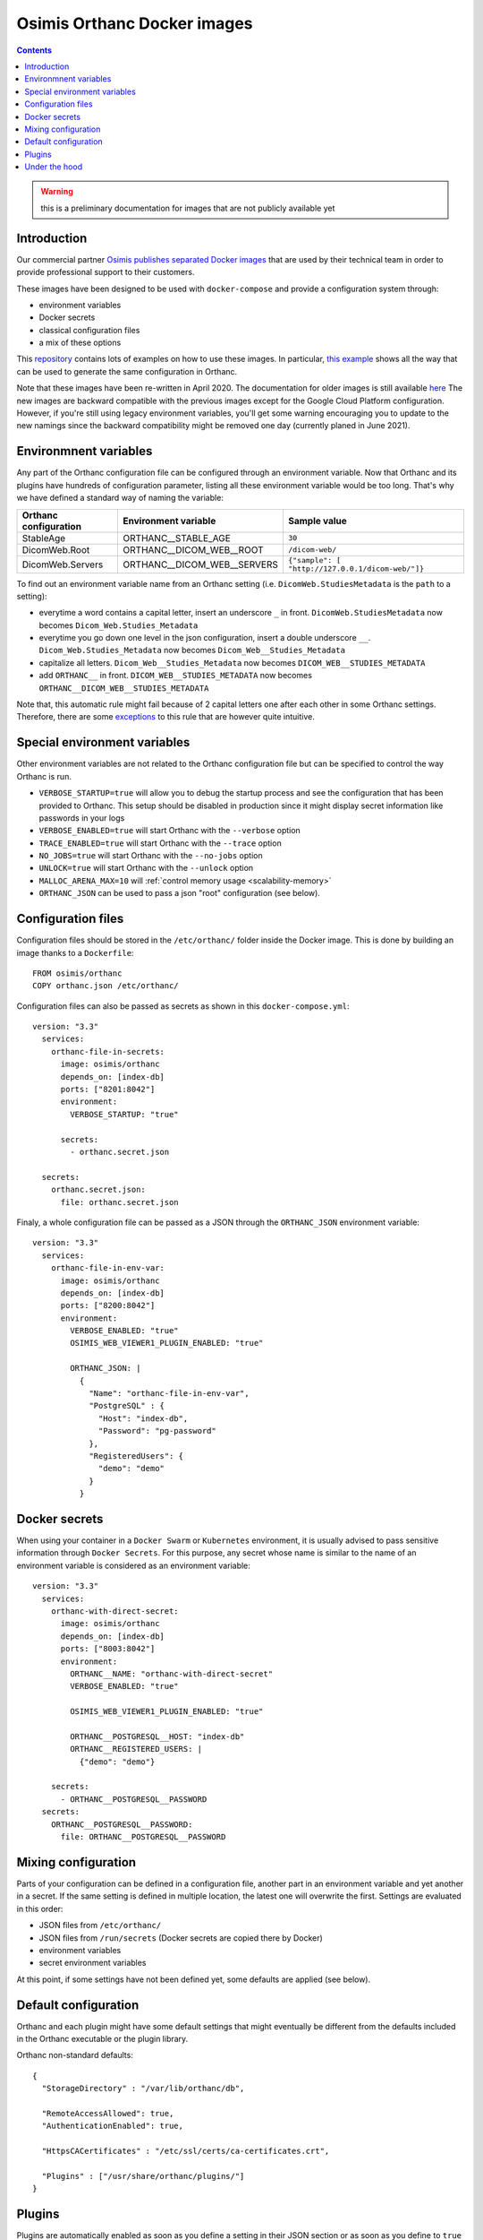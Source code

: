 .. _docker-osimis:
.. highlight:: bash


Osimis Orthanc Docker images
============================

.. contents::
   :depth: 3


.. warning:: this is a preliminary documentation for images that are not publicly available yet

Introduction
------------

Our commercial partner `Osimis <https://www.osimis.io>`__ 
`publishes separated Docker images
<https://hub.docker.com/repository/docker/osimis/orthanc>`__
that are used by their technical team in order to provide professional 
support to their customers.

These images have been designed to be used with ``docker-compose`` and 
provide a configuration system through:

- environment variables
- Docker secrets
- classical configuration files
- a mix of these options

This `repository <https://bitbucket.org/osimis/orthanc-setup-samples/src>`__
contains lots of examples on how to use these images.  In particular,
`this example <https://bitbucket.org/osimis/orthanc-setup-samples/src/new-images/docker/all-usages/docker-compose.yml>`__ 
shows all the way that can be used to generate the same
configuration in Orthanc.

Note that these images have been re-written in April 2020.  The documentation
for older images is still available `here <https://osimis.atlassian.net/wiki/spaces/OKB/pages/26738689/How+to+use+osimis+orthanc+Docker+images#Howtouseosimis/orthancDockerimages>`__
The new images are backward compatible with the previous images except for the
Google Cloud Platform configuration.  
However, if you're still using legacy environment variables, you'll get some warning
encouraging you to update to the new namings since the backward compatibility
might be removed one day (currently planed in June 2021).


Environmnent variables
----------------------

Any part of the Orthanc configuration file can be configured through an
environment variable.  Now that Orthanc and its plugins have hundreds of
configuration parameter, listing all these environment variable would be
too long.  That's why we have defined a standard way of naming the variable:

+---------------------------+----------------------------------------------+----------------------------------------------------------------+
| Orthanc configuration     | Environment variable                         | Sample value                                                   |
+===========================+==============================================+================================================================+
| StableAge                 | ORTHANC__STABLE_AGE                          | ``30``                                                         |
+---------------------------+----------------------------------------------+----------------------------------------------------------------+
| DicomWeb.Root             | ORTHANC__DICOM_WEB__ROOT                     | ``/dicom-web/``                                                |
+---------------------------+----------------------------------------------+----------------------------------------------------------------+
| DicomWeb.Servers          | ORTHANC__DICOM_WEB__SERVERS                  | ``{"sample": [ "http://127.0.0.1/dicom-web/"]}``               |
+---------------------------+----------------------------------------------+----------------------------------------------------------------+

To find out an environment variable name from an Orthanc setting
(i.e. ``DicomWeb.StudiesMetadata`` is the ``path`` to a setting):

- everytime a word contains a capital letter, insert an underscore ``_`` in front.
  ``DicomWeb.StudiesMetadata`` now becomes ``Dicom_Web.Studies_Metadata``
- everytime you go down one level in the json configuration, insert
  a double underscore ``__``.  ``Dicom_Web.Studies_Metadata`` now becomes
  ``Dicom_Web__Studies_Metadata``
- capitalize all letters.  ``Dicom_Web__Studies_Metadata`` now becomes
  ``DICOM_WEB__STUDIES_METADATA``
- add ``ORTHANC__`` in front.  ``DICOM_WEB__STUDIES_METADATA`` now becomes
  ``ORTHANC__DICOM_WEB__STUDIES_METADATA``

Note that, this automatic rule might fail because of 2 capital letters one after each other in some
Orthanc settings.  Therefore, there are some `exceptions <https://bitbucket.org/osimis/orthanc-builder/src/orthanc-dyn-build/docker/orthanc/env-var-non-standards.json>`__ to this rule 
that are however quite intuitive.

Special environment variables
-----------------------------

Other environment variables are not related to the Orthanc configuration file
but can be specified to control the way Orthanc is run.

- ``VERBOSE_STARTUP=true`` will allow you to debug the startup process and see
  the configuration that has been provided to Orthanc.  This setup should be
  disabled in production since it might display secret information like passwords
  in your logs
- ``VERBOSE_ENABLED=true`` will start Orthanc with the ``--verbose`` option
- ``TRACE_ENABLED=true`` will start Orthanc with the ``--trace`` option
- ``NO_JOBS=true`` will start Orthanc with the ``--no-jobs`` option
- ``UNLOCK=true`` will start Orthanc with the ``--unlock`` option
- ``MALLOC_ARENA_MAX=10`` will :ref:`control memory usage <scalability-memory>`
- ``ORTHANC_JSON`` can be used to pass a json "root" configuration (see below).

Configuration files
-------------------

.. highlight:: yaml

Configuration files should be stored in the ``/etc/orthanc/`` folder inside the Docker image.  
This is done by building an image thanks to a ``Dockerfile``::

  FROM osimis/orthanc
  COPY orthanc.json /etc/orthanc/


Configuration files can also be passed as secrets as shown in this ``docker-compose.yml``::

  version: "3.3"
    services:
      orthanc-file-in-secrets:
        image: osimis/orthanc
        depends_on: [index-db]
        ports: ["8201:8042"]
        environment:
          VERBOSE_STARTUP: "true"

        secrets:
          - orthanc.secret.json
    
    secrets:
      orthanc.secret.json:
        file: orthanc.secret.json

Finaly, a whole configuration file can be passed as a JSON through the ``ORTHANC_JSON`` environment variable::

  version: "3.3"
    services:
      orthanc-file-in-env-var:
        image: osimis/orthanc
        depends_on: [index-db]
        ports: ["8200:8042"]
        environment:
          VERBOSE_ENABLED: "true"
          OSIMIS_WEB_VIEWER1_PLUGIN_ENABLED: "true"

          ORTHANC_JSON: |
            {
              "Name": "orthanc-file-in-env-var",
              "PostgreSQL" : {
                "Host": "index-db",
                "Password": "pg-password"
              },
              "RegisteredUsers": {
                "demo": "demo"
              }
            }


Docker secrets
--------------

.. highlight:: yaml

When using your container in a ``Docker Swarm`` or ``Kubernetes`` environment,
it is usually advised to pass sensitive information through ``Docker Secrets``.
For this purpose, any secret whose name is similar to the name of an 
environment variable is considered as an environment variable::

  version: "3.3"
    services:
      orthanc-with-direct-secret:
        image: osimis/orthanc
        depends_on: [index-db]
        ports: ["8003:8042"]
        environment:
          ORTHANC__NAME: "orthanc-with-direct-secret"
          VERBOSE_ENABLED: "true"

          OSIMIS_WEB_VIEWER1_PLUGIN_ENABLED: "true"

          ORTHANC__POSTGRESQL__HOST: "index-db"
          ORTHANC__REGISTERED_USERS: |
            {"demo": "demo"}

      secrets:
        - ORTHANC__POSTGRESQL__PASSWORD
    secrets:
      ORTHANC__POSTGRESQL__PASSWORD:
        file: ORTHANC__POSTGRESQL__PASSWORD


Mixing configuration
--------------------

Parts of your configuration can be defined in a configuration file, 
another part in an environment variable and yet another in a secret.
If the same setting is defined in multiple location, the latest one
will overwrite the first.  Settings are evaluated in this order:

- JSON files from ``/etc/orthanc/``
- JSON files from ``/run/secrets`` (Docker secrets are copied there
  by Docker)
- environment variables
- secret environment variables

At this point, if some settings have not been defined yet, some defaults
are applied (see below).


Default configuration
---------------------

.. highlight:: json

Orthanc and each plugin might have some default settings that might
eventually be different from the defaults included in the Orthanc 
executable or the plugin library.  

.. below json is copied from orthanc-builder/docker/orthanc/orthanc-defaults.json

Orthanc non-standard defaults::

  {
    "StorageDirectory" : "/var/lib/orthanc/db",

    "RemoteAccessAllowed": true,
    "AuthenticationEnabled": true,
    
    "HttpsCACertificates" : "/etc/ssl/certs/ca-certificates.crt",

    "Plugins" : ["/usr/share/orthanc/plugins/"]
  }
  

Plugins
-------

Plugins are automatically enabled as soon as you define a setting
in their JSON section or as soon as you define to ``true`` their
specific environment variable.

Below is a list of all plugins, their environment variable and their default configuration:


.. below table is obtained by running orthanc-builder/docker/orthanc/generatePluginDoc.py


+--------------------------------------------------+--------------------------------------------------+----------------------------------------------------------------------------------------------------+
| Plugin                                           | Environment variable                             | Default configuration                                                                              |
+==================================================+==================================================+====================================================================================================+
| **Authorization**                                | ``AUTHORIZATION_PLUGIN_ENABLED``                 |                                                                                                    |
+--------------------------------------------------+--------------------------------------------------+----------------------------------------------------------------------------------------------------+
| **ConnectivityChecks**                           | ``CONNECTIVITY_CHECKS_PLUGIN_ENABLED``           |                                                                                                    |
+--------------------------------------------------+--------------------------------------------------+----------------------------------------------------------------------------------------------------+
| **DicomWeb**                                     | ``DICOM_WEB_PLUGIN_ENABLED``                     | .. code-block:: json                                                                               |
|                                                  |                                                  |                                                                                                    |
|                                                  |                                                  |   {                                                                                                |
|                                                  |                                                  |     "DicomWeb": {                                                                                  |
|                                                  |                                                  |       "Enable": true                                                                               |
|                                                  |                                                  |     }                                                                                              |
|                                                  |                                                  |   }                                                                                                |
+--------------------------------------------------+--------------------------------------------------+----------------------------------------------------------------------------------------------------+
| **GoogleCloudPlatform**                          | ``GOOGLE_CLOUD_PLATFORM_PLUGIN_ENABLED``         |                                                                                                    |
+--------------------------------------------------+--------------------------------------------------+----------------------------------------------------------------------------------------------------+
| **OrthancWebViewer**                             | ``ORTHANC_WEB_VIEWER_PLUGIN_ENABLED``            |                                                                                                    |
+--------------------------------------------------+--------------------------------------------------+----------------------------------------------------------------------------------------------------+
| **OsimisWebViewerBasic**                         | ``OSIMIS_WEB_VIEWER1_PLUGIN_ENABLED``            |                                                                                                    |
+--------------------------------------------------+--------------------------------------------------+----------------------------------------------------------------------------------------------------+
| **OsimisWebViewerBasicAlpha**                    | ``OSIMIS_WEB_VIEWER1_ALPHA_PLUGIN_ENABLED``      |                                                                                                    |
+--------------------------------------------------+--------------------------------------------------+----------------------------------------------------------------------------------------------------+        
| **PostgreSQL**                                   | ``POSTGRESQL_PLUGIN_ENABLED``                    | .. code-block:: json                                                                               |        
|                                                  |                                                  |                                                                                                    |        
|                                                  |                                                  |   {                                                                                                |        
|                                                  |                                                  |     "PostgreSQL": {                                                                                |
|                                                  |                                                  |       "EnableIndex": true,                                                                         |        
|                                                  |                                                  |       "EnableStorage": false,                                                                      |        
|                                                  |                                                  |       "Port": 5432,                                                                                |        
|                                                  |                                                  |       "Host": "HOST MUST BE DEFINED",                                                              |        
|                                                  |                                                  |       "Database": "postgres",                                                                      |        
|                                                  |                                                  |       "Username": "postgres",                                                                      |
|                                                  |                                                  |       "Password": "postgres",                                                                      |        
|                                                  |                                                  |       "EnableSsl": false,                                                                          |        
|                                                  |                                                  |       "Lock": false                                                                                |        
|                                                  |                                                  |     }                                                                                              |        
|                                                  |                                                  |   }                                                                                                |        
+--------------------------------------------------+--------------------------------------------------+----------------------------------------------------------------------------------------------------+        
| **MySQL**                                        | ``MYSQL_PLUGIN_ENABLED``                         | .. code-block:: json                                                                               |        
|                                                  |                                                  |                                                                                                    |        
|                                                  |                                                  |   {                                                                                                |        
|                                                  |                                                  |     "MySQL": {                                                                                     |        
|                                                  |                                                  |       "EnableIndex": true,                                                                         |        
|                                                  |                                                  |       "EnableStorage": false,                                                                      |        
|                                                  |                                                  |       "Port": 3306,                                                                                |        
|                                                  |                                                  |       "Host": "HOST MUST BE DEFINED",                                                              |        
|                                                  |                                                  |       "Database": "mysql",                                                                         |        
|                                                  |                                                  |       "Username": "root",                                                                          |        
|                                                  |                                                  |       "Password": "mysql",                                                                         |        
|                                                  |                                                  |       "Lock": false                                                                                |        
|                                                  |                                                  |     }                                                                                              |        
|                                                  |                                                  |   }                                                                                                |        
+--------------------------------------------------+--------------------------------------------------+----------------------------------------------------------------------------------------------------+        
| **Python**                                       | ``PYTHON_PLUGIN_ENABLED``                        |                                                                                                    |        
+--------------------------------------------------+--------------------------------------------------+----------------------------------------------------------------------------------------------------+        
| **ServeFolders**                                 | ``SERVE_FOLDERS_PLUGIN_ENABLED``                 |                                                                                                    |        
+--------------------------------------------------+--------------------------------------------------+----------------------------------------------------------------------------------------------------+        
| **Transfers**                                    | ``TRANSFERS_PLUGIN_ENABLED``                     |                                                                                                    |        
+--------------------------------------------------+--------------------------------------------------+----------------------------------------------------------------------------------------------------+        
| **Worklists**                                    | ``WORKLISTS_PLUGIN_ENABLED``                     | .. code-block:: json                                                                               |        
|                                                  |                                                  |                                                                                                    |        
|                                                  |                                                  |   {                                                                                                |        
|                                                  |                                                  |     "Worklists": {                                                                                 |        
|                                                  |                                                  |       "Enable": true,                                                                              |        
|                                                  |                                                  |       "Database": "/var/lib/orthanc/worklists"                                                     |        
|                                                  |                                                  |     }                                                                                              |        
|                                                  |                                                  |   }                                                                                                |        
+--------------------------------------------------+--------------------------------------------------+----------------------------------------------------------------------------------------------------+        
| **Wsi**                                          | ``WSI_PLUGIN_ENABLED``                           |                                                                                                    |        
+--------------------------------------------------+--------------------------------------------------+----------------------------------------------------------------------------------------------------+  
Under the hood
--------------

The source code that is used to generate the image can be found `here <https://bitbucket.org/osimis/orthanc-builder/src/orthanc-dyn-build/docker/orthanc/Dockerfile>`__.

The python script that is used at startup can be found `here <https://bitbucket.org/osimis/orthanc-builder/src/orthanc-dyn-build/docker/orthanc/generateConfiguration.py>`__